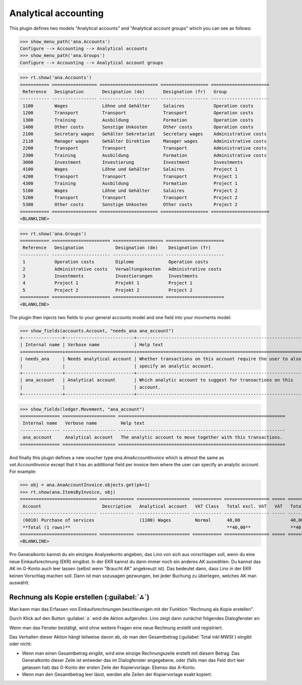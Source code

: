 .. _xl.specs.ana:

=============================
Analytical accounting
=============================

.. to run only this test:

    $ doctest docs/specs/ana.rst
    
    doctest init

    >>> from lino import startup
    >>> startup('lino_book.projects.lydia.settings.doctests')
    >>> from lino.api.doctest import *

This plugin defines two models "Analytical accounts" and "Analytical
account groups" which you can see as follows:

>>> show_menu_path('ana.Accounts')
Configure --> Accounting --> Analytical accounts
>>> show_menu_path('ana.Groups')
Configure --> Accounting --> Analytical account groups


>>> rt.show('ana.Accounts')
=========== ================= ====================== ================== ======================
 Reference   Designation       Designation (de)       Designation (fr)   Group
----------- ----------------- ---------------------- ------------------ ----------------------
 1100        Wages             Löhne und Gehälter     Salaires           Operation costs
 1200        Transport         Transport              Transport          Operation costs
 1300        Training          Ausbildung             Formation          Operation costs
 1400        Other costs       Sonstige Unkosten      Other costs        Operation costs
 2100        Secretary wages   Gehälter Sekretariat   Secretary wages    Administrative costs
 2110        Manager wages     Gehälter Direktion     Manager wages      Administrative costs
 2200        Transport         Transport              Transport          Administrative costs
 2300        Training          Ausbildung             Formation          Administrative costs
 3000        Investment        Investierung           Investment         Investments
 4100        Wages             Löhne und Gehälter     Salaires           Project 1
 4200        Transport         Transport              Transport          Project 1
 4300        Training          Ausbildung             Formation          Project 1
 5100        Wages             Löhne und Gehälter     Salaires           Project 2
 5200        Transport         Transport              Transport          Project 2
 5300        Other costs       Sonstige Unkosten      Other costs        Project 2
=========== ================= ====================== ================== ======================
<BLANKLINE>

>>> rt.show('ana.Groups')
=========== ====================== =================== ======================
 Reference   Designation            Designation (de)    Designation (fr)
----------- ---------------------- ------------------- ----------------------
 1           Operation costs        Diplome             Operation costs
 2           Administrative costs   Verwaltungskosten   Administrative costs
 3           Investments            Investierungen      Investments
 4           Project 1              Projekt 1           Project 1
 5           Project 2              Projekt 2           Project 2
=========== ====================== =================== ======================
<BLANKLINE>

The plugin then injects two fields to your general accounts model and
one field into your movments model:

>>> show_fields(accounts.Account, "needs_ana ana_account")
+---------------+--------------------------+---------------------------------------------------------------+
| Internal name | Verbose name             | Help text                                                     |
+===============+==========================+===============================================================+
| needs_ana     | Needs analytical account | Whether transactions on this account require the user to also |
|               |                          | specify an analytic account.                                  |
+---------------+--------------------------+---------------------------------------------------------------+
| ana_account   | Analytical account       | Which analytic account to suggest for transactions on this    |
|               |                          | account.                                                      |
+---------------+--------------------------+---------------------------------------------------------------+

>>> show_fields(ledger.Movement, "ana_account")
=============== ==================== ===============================================================
 Internal name   Verbose name         Help text
--------------- -------------------- ---------------------------------------------------------------
 ana_account     Analytical account   The analytic account to move together with this transactions.
=============== ==================== ===============================================================

And finally this plugin defines a new voucher type
`ana.AnaAccountInvoice` which is almost the same as
`vat.AccountInvoice` except that it has an additional field per
invoice item where the user can specify an analytic account.  For
example:

>>> obj = ana.AnaAccountInvoice.objects.get(pk=1)
>>> rt.show(ana.ItemsByInvoice, obj)
============================= ============= ==================== =========== ================= ===== =================
 Account                       Description   Analytical account   VAT Class   Total excl. VAT   VAT   Total incl. VAT
----------------------------- ------------- -------------------- ----------- ----------------- ----- -----------------
 (6010) Purchase of services                 (1100) Wages         Normal      40,00                   40,00
 **Total (1 rows)**                                                           **40,00**               **40,00**
============================= ============= ==================== =========== ================= ===== =================
<BLANKLINE>


Pro Generalkonto kannst du ein einziges Analysekonto angeben, das Lino
von sich aus vorschlagen soll, wenn du eine neue Einkaufsrechnung
(EKR) eingibst. In der EKR kannst du dann immer noch ein anderes AK
auswählen. Du kannst das AK im G-Konto auch leer lassen (selbst wenn
"Braucht AK" angekreuzt ist). Das bedeutet dann, dass Lino in der EKR
keinen Vorschlag machen soll. Dann ist man sozusagen gezwungen, bei
jeder Buchung zu überlegen, welches AK man auswählt.



Rechnung als Kopie erstellen (:guilabel:`⁂`)
==============================================

Man kann man das Erfassen von Einkaufsrechnungen beschleunigen mit der
Funktion "Rechnung als Kopie erstellen".

Durch Klick auf den Button :guilabel:`⁂` wird die Aktion
aufgerufen. Lino zeigt dann zunächst folgendes Dialogfenster an:

.. image:: ana/AnaAccountInvoice.make_copy.de.png

Wenn man das Fenster bestätigt, wird ohne weitere Fragen eine neue
Rechnung erstellt und registriert.

Das Verhalten dieser Aktion hängt teilweise davon ab, ob man den
Gesamtbetrag (:guilabel:`Total inkl MWSt`) eingibt oder nicht:

- Wenn man einen Gesamtbetrag eingibt, wird eine einzige
  Rechnungszeile erstellt mit diesem Betrag. Das Generalkonto dieser
  Zeile ist entweder das im Dialogfenster angegebene, oder (falls man
  das Feld dort leer gelassen hat) das G-Konto der ersten Zeile der
  Kopiervorlage.  Ebenso das A-Konto.

- Wenn man den Gesamtbetrag leer lässt, werden alle Zeilen der
  Kopiervorlage exakt kopiert.
